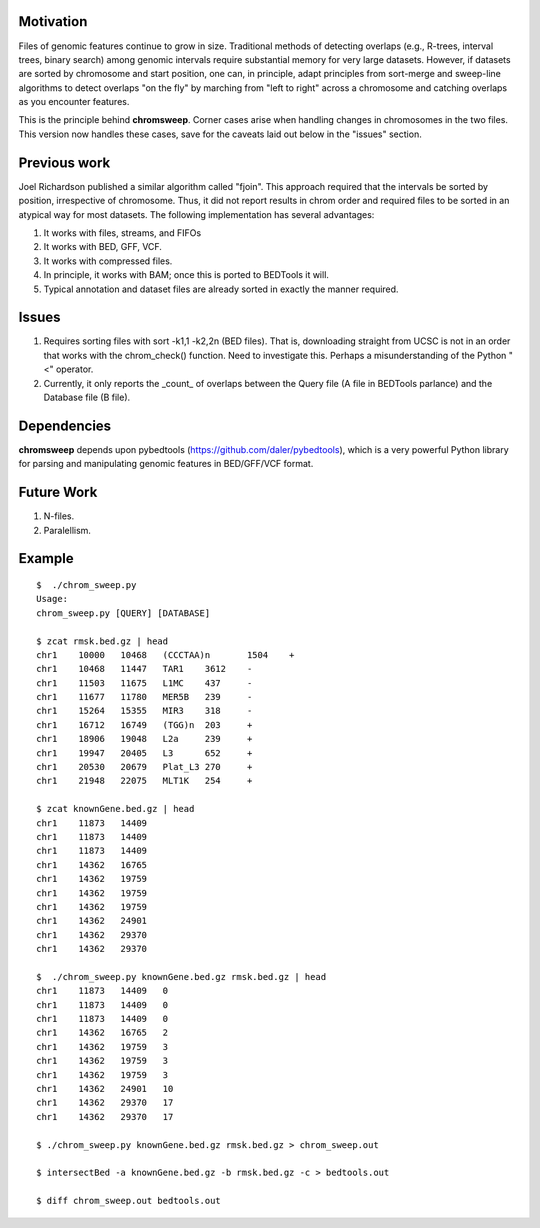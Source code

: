 
Motivation
===========
Files of genomic features continue to grow in size.  Traditional methods of detecting overlaps (e.g., R-trees, interval trees, binary search) among genomic intervals require substantial memory for very large datasets.  However, if datasets are sorted by chromosome and start position, one can, in principle, adapt principles from sort-merge and sweep-line algorithms to detect overlaps "on the fly" by marching from "left to right" across a chromosome and catching overlaps as you encounter features.

This is the principle behind **chromsweep**.  Corner cases arise when handling changes in chromosomes in the two files. This version now handles these cases, save for the caveats laid out below in the "issues" section.

Previous work
=============
Joel Richardson published a similar algorithm called "fjoin".  This approach required that the intervals be sorted by position, irrespective of chromosome.  Thus, it did not report results in chrom order and required files to be sorted in an atypical way for most datasets.  The following implementation has several advantages:

#. It works with files, streams, and FIFOs
#. It works with BED, GFF, VCF.
#. It works with compressed files.
#. In principle, it works with BAM;  once this is ported to BEDTools it will.
#. Typical annotation and dataset files are already sorted in exactly the manner required.

Issues
======
#. Requires sorting files with sort -k1,1 -k2,2n (BED files). That is, downloading straight from UCSC is not in an order that works with the chrom_check() function.  Need to investigate this.  Perhaps a misunderstanding of the Python "<" operator.
#. Currently, it only reports the _count_ of overlaps between the Query file (A file in BEDTools parlance) and the Database file (B file).


Dependencies
============
**chromsweep** depends upon pybedtools (https://github.com/daler/pybedtools), which is a very powerful Python library for parsing and manipulating genomic features in BED/GFF/VCF format.  

Future Work
==========
#. N-files.
#. Paralellism.



Example
==========
::

	$  ./chrom_sweep.py 
	Usage:
	chrom_sweep.py [QUERY] [DATABASE]

	$ zcat rmsk.bed.gz | head
	chr1	10000	10468	(CCCTAA)n	1504	+
	chr1	10468	11447	TAR1	3612	-
	chr1	11503	11675	L1MC	437	-
	chr1	11677	11780	MER5B	239	-
	chr1	15264	15355	MIR3	318	-
	chr1	16712	16749	(TGG)n	203	+
	chr1	18906	19048	L2a	239	+
	chr1	19947	20405	L3	652	+
	chr1	20530	20679	Plat_L3	270	+
	chr1	21948	22075	MLT1K	254	+
	
	$ zcat knownGene.bed.gz | head
	chr1	11873	14409
	chr1	11873	14409
	chr1	11873	14409
	chr1	14362	16765
	chr1	14362	19759
	chr1	14362	19759
	chr1	14362	19759
	chr1	14362	24901
	chr1	14362	29370
	chr1	14362	29370
	
	$  ./chrom_sweep.py knownGene.bed.gz rmsk.bed.gz | head
	chr1	11873	14409	0
	chr1	11873	14409	0
	chr1	11873	14409	0
	chr1	14362	16765	2
	chr1	14362	19759	3
	chr1	14362	19759	3
	chr1	14362	19759	3
	chr1	14362	24901	10
	chr1	14362	29370	17
	chr1	14362	29370	17
	
	$ ./chrom_sweep.py knownGene.bed.gz rmsk.bed.gz > chrom_sweep.out

	$ intersectBed -a knownGene.bed.gz -b rmsk.bed.gz -c > bedtools.out
	
	$ diff chrom_sweep.out bedtools.out
	